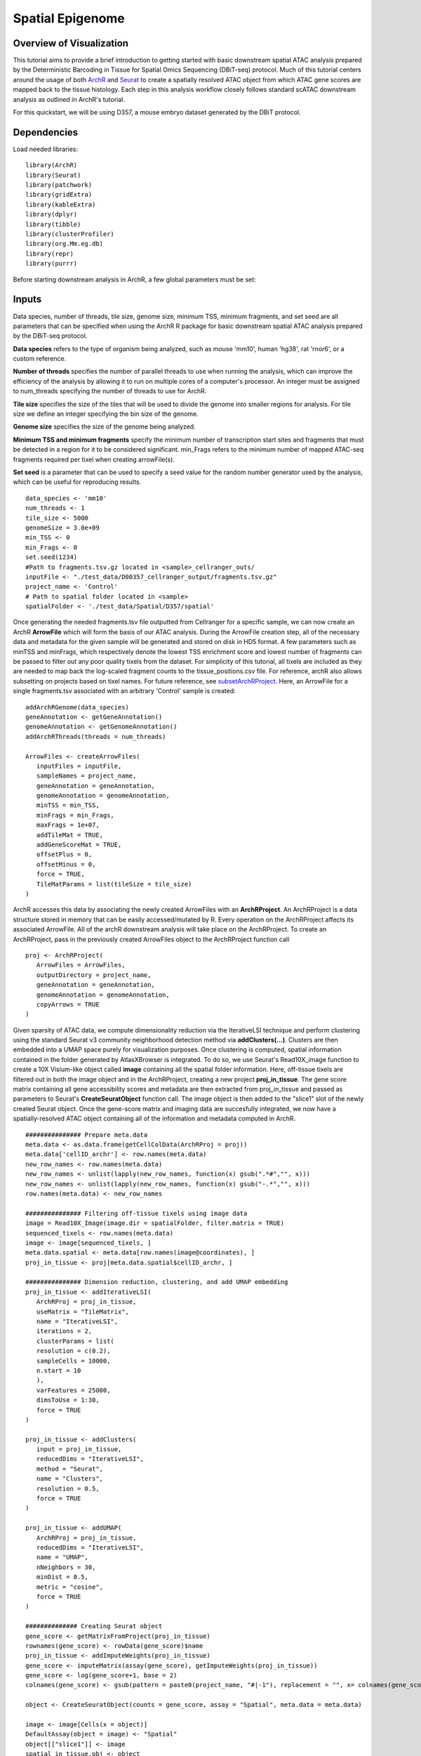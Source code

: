Spatial Epigenome 
_________________

Overview of Visualization
-------------------------
This tutorial aims to provide a brief introduction to getting started with basic downstream spatial ATAC analysis
prepared by the Deterministic Barcoding in Tissue for Spatial Omics Sequencing (DBiT-seq) protocol. Much of
this tutorial centers around the usage of both `ArchR  <https://www.archrproject.com/bookdown/index.html>`_
and `Seurat <https://satijalab.org/seurat>`_ to create a spatially resolved ATAC object from which ATAC gene scores are mapped
back to the tissue histology. Each step in this analysis workflow closely follows standard scATAC downstream analysis 
as outlined in ArchR's tutorial. 

For this quickstart, we will be using D357, a mouse embryo dataset generated by the DBiT protocol.


Dependencies
------------
Load needed libraries: ::

   library(ArchR)
   library(Seurat)
   library(patchwork)
   library(gridExtra)
   library(kableExtra)
   library(dplyr)
   library(tibble)
   library(clusterProfiler)
   library(org.Mm.eg.db)
   library(repr)
   library(purrr)

Before starting downstream analysis in ArchR, a few global parameters must be set: ::

Inputs
-------------
Data species, number of threads, tile size, genome size, minimum TSS, minimum fragments, and set seed are all parameters that can be specified when using the ArchR R package for basic downstream spatial ATAC analysis prepared by the DBiT-seq protocol.

**Data species** refers to the type of organism being analyzed, such as mouse 'mm10', human 'hg38', rat 'rnor6', or a custom reference.

**Number of threads** specifies the number of parallel threads to use when running the analysis, which can improve the efficiency of the analysis by allowing it to run on multiple cores of a computer's processor. An integer must be assigned to num_threads specifying the number of threads to use for ArchR. 

**Tile size** specifies the size of the tiles that will be used to divide the genome into smaller regions for analysis. For tile size we define an integer specifying the bin size of the genome.

**Genome size** specifies the size of the genome being analyzed.

**Minimum TSS and minimum fragments** specify the minimum number of transcription start sites and fragments that must be detected in a region for it to be considered significant. min_Frags refers to the minimum number of mapped ATAC-seq fragments required per tixel when creating arrowFile(s).

**Set seed** is a parameter that can be used to specify a seed value for the random number generator used by the analysis, which can be useful for reproducing results. ::
  
  data_species <- 'mm10'
  num_threads <- 1
  tile_size <- 5000  
  genomeSize = 3.0e+09
  min_TSS <- 0
  min_Frags <- 0
  set.seed(1234)
  #Path to fragments.tsv.gz located in <sample>_cellranger_outs/
  inputFile <- "./test_data/D00357_cellranger_output/fragments.tsv.gz"
  project_name <- 'Control'
  # Path to spatial folder located in <sample>
  spatialFolder <- './test_data/Spatial/D357/spatial'
  


Once generating the needed fragments.tsv file outputted from Cellranger for a specific sample, we can now create
an ArchR **ArrowFile** which will form the basis of our ATAC analysis. During the ArrowFile creation step, all of the
necessary data and metadata for the given sample will be generated and stored on disk in HD5 format. A few parameters such as 
minTSS and minFrags, which respectively denote the lowest TSS enrichment score and lowest number of fragments can
be passed to filter out any poor quality tixels from the dataset. For simplicity of this tutorial, all tixels are included as they are needed to map back the log-scaled fragment counts to the tissue_positions.csv file. For reference, archR also allows subsetting on projects based on tixel names. For future reference, see `subsetArchRProject  <https://www.archrproject.com/reference/subsetArchRProject.html>`_. Here, an ArrowFile for a single fragments.tsv associated with an 
arbitrary 'Control' sample is created::
   
   addArchRGenome(data_species)
   geneAnnotation <- getGeneAnnotation()
   genomeAnnotation <- getGenomeAnnotation()
   addArchRThreads(threads = num_threads)
   
   ArrowFiles <- createArrowFiles(
      inputFiles = inputFile,
      sampleNames = project_name,
      geneAnnotation = geneAnnotation,
      genomeAnnotation = genomeAnnotation,
      minTSS = min_TSS,
      minFrags = min_Frags,
      maxFrags = 1e+07,
      addTileMat = TRUE,
      addGeneScoreMat = TRUE,
      offsetPlus = 0,
      offsetMinus = 0,
      force = TRUE,
      TileMatParams = list(tileSize = tile_size)
   )

ArchR accesses this data by associating the newly created ArrowFiles with an **ArchRProject**. An ArchRProject is 
a data structure stored in memory that can be easily accessed/mutated by R. Every operation on the ArchRProject affects its associated
ArrowFile. All of the archR downstream analysis will take place on the ArchRProject. To create an ArchRProject, pass in the previously
created ArrowFiles object to the ArchRProject function call ::

   proj <- ArchRProject(
      ArrowFiles = ArrowFiles, 
      outputDirectory = project_name,
      geneAnnotation = geneAnnotation,
      genomeAnnotation = genomeAnnotation,
      copyArrows = TRUE
   )

Given sparsity of ATAC data, we compute dimensionality reduction via the IterativeLSI technique and perform clustering using the standard Seurat v3 community neighborhood detection method via **addClusters(…)**. Clusters are then embedded into a UMAP space purely for visualization purposes. Once clustering is computed, spatial information contained in the folder generated by AtlasXBrowser is integrated. To
do so, we use Seurat's Read10X_image function to create a 10X Visium-like object called **image** containing all the spatial folder information. Here, off-tissue tixels are filtered out in both the image object and in the ArchRProject, creating a new project **proj_in_tissue**. The gene 
score matrix containing all gene accessibility scores and metadata are then extracted from proj_in_tissue and passed as parameters to Seurat's **CreateSeuratObject** function call. The image object is then added to the "slice1" slot of the newly created Seurat object. Once the gene-score matrix and imaging data are succesfully integrated, we now have a spatially-resolved ATAC object containing all of the information and metadata computed in ArchR. ::
   
   ############### Prepare meta.data
   meta.data <- as.data.frame(getCellColData(ArchRProj = proj))
   meta.data['cellID_archr'] <- row.names(meta.data)
   new_row_names <- row.names(meta.data)
   new_row_names <- unlist(lapply(new_row_names, function(x) gsub(".*#","", x)))
   new_row_names <- unlist(lapply(new_row_names, function(x) gsub("-.*","", x)))
   row.names(meta.data) <- new_row_names

   ############### Filtering off-tissue tixels using image data
   image = Read10X_Image(image.dir = spatialFolder, filter.matrix = TRUE)
   sequenced_tixels <- row.names(meta.data)
   image <- image[sequenced_tixels, ]
   meta.data.spatial <- meta.data[row.names(image@coordinates), ]
   proj_in_tissue <- proj[meta.data.spatial$cellID_archr, ]

   ############### Dimension reduction, clustering, and add UMAP embedding
   proj_in_tissue <- addIterativeLSI(
      ArchRProj = proj_in_tissue,
      useMatrix = "TileMatrix", 
      name = "IterativeLSI", 
      iterations = 2, 
      clusterParams = list(
      resolution = c(0.2), 
      sampleCells = 10000, 
      n.start = 10
      ), 
      varFeatures = 25000, 
      dimsToUse = 1:30,
      force = TRUE
   )

   proj_in_tissue <- addClusters(
      input = proj_in_tissue,
      reducedDims = "IterativeLSI",
      method = "Seurat",
      name = "Clusters",
      resolution = 0.5,
      force = TRUE
   )

   proj_in_tissue <- addUMAP(
      ArchRProj = proj_in_tissue, 
      reducedDims = "IterativeLSI", 
      name = "UMAP", 
      nNeighbors = 30, 
      minDist = 0.5, 
      metric = "cosine",
      force = TRUE
   )

   ############## Creating Seurat object
   gene_score <- getMatrixFromProject(proj_in_tissue)
   rownames(gene_score) <- rowData(gene_score)$name
   proj_in_tissue <- addImputeWeights(proj_in_tissue)
   gene_score <- imputeMatrix(assay(gene_score), getImputeWeights(proj_in_tissue))
   gene_score <- log(gene_score+1, base = 2)
   colnames(gene_score) <- gsub(pattern = paste0(project_name, "#|-1"), replacement = "", x= colnames(gene_score))

   object <- CreateSeuratObject(counts = gene_score, assay = "Spatial", meta.data = meta.data)

   image <- image[Cells(x = object)]
   DefaultAssay(object = image) <- "Spatial"
   object[["slice1"]] <- image
   spatial_in_tissue.obj <- object

   spatial_in_tissue.obj$orig.ident = as.factor(project_name)
   Idents(spatial_in_tissue.obj) = 'orig.ident'
   spatial_in_tissue.obj = AddMetaData(spatial_in_tissue.obj, spatial_in_tissue.obj@images$slice1@coordinates)

   ############### Add log2 nFrags back to tissue_positions_list
   tissue_positions_list = read.csv(file = file.path(spatialFolder,'tissue_positions_list.csv'), header = 0)
   meta_tixels <- rownames(meta.data)
   n_frags <- meta.data$nFrags

   n_frags_df <- data.frame(nFrags_log = log(x = n_frags + 1, base = 10))
   rownames(n_frags_df) <- meta_tixels
   tissue_positions_list_m <- merge(tissue_positions_list, n_frags_df, by.x = 'V1', by.y = 'row.names')
   tissue_positions_list_m$nFrags_log_dupe <- tissue_positions_list_m$nFrags_log
   write.table(tissue_positions_list_m, file.path(spatialFolder, "tissue_positions_list_log_nFrags.csv"), col.names = FALSE, row.names = FALSE, sep = ',')                              
                               

Once the spatial objects are generated, various metadata and gene score information can be plotted
back to spatial images using standard Seurat functions such as SpatialDimPlot. Optional aesthetic parameters such as **pt_size_factor** and **cols** are passed to control size of the tixel and color palette displayed in the graphic::
   
   ############## Define aesthetic parameters
   n_clusters <- length(unique(proj_in_tissue$Clusters))
   palette  = c("navyblue", "turquoise2", "tomato", "tan2", "pink", "mediumpurple1", "steelblue", "springgreen2","violetred", "orange", "violetred", "slateblue1",  "violet", "purple",
                "purple3","blue2",  "pink", "coral2", "palevioletred", "red2", "yellowgreen", "palegreen4",
                 "wheat2", "tan", "tan3", "brown",
                 "grey70", "grey50", "grey30")
   cols <- palette[seq_len(n_clusters)]
   names(cols) <- names(proj_in_tissue@sampleMetadata)
   names(cols) <- paste0('C', seq_len(n_clusters))
   cols_hex <- lapply(X = cols, FUN = function(x){
       do.call(rgb, as.list(col2rgb(x)/255))
   })
   cols <- unlist(cols_hex)
   pt_size_factor <- 1
   
   ############## Plotting UMAP/cluster identities to spatial histology
   spatial_in_tissue.obj@meta.data$Clusters = proj_in_tissue$Clusters
   plot_spatial = Seurat::SpatialDimPlot(
       spatial_in_tissue.obj,
       label = FALSE, label.size = 3,
       group.by = "Clusters",
       pt.size.factor = pt_size_factor, cols = cols, stroke = 0) +
       theme(
          plot.title = element_blank(),
          legend.position = "right",
          text=element_text(size=21)) +
          ggtitle(project_name) + theme(plot.title = element_text(hjust = 0.5), text=element_text(size=21))

   plot_spatial$layers[[1]]$aes_params <- c(plot_spatial$layers[[1]]$aes_params, shape=22)
   
   plot_umap = plotEmbedding(
     ArchRProj = proj_in_tissue,
     pal = cols,
     colorBy = "cellColData",
     name = "Clusters",
     embedding = "UMAP",
     size = 2) +
     theme(
       plot.title = element_blank(),
       legend.position = "none",
       text=element_text(size=21))
   
   cluster_plots <- plot_spatial + plot_umap
   cluster_plots

.. image:: ./images/cluster_plots.png
  :width: 800
  :alt: Plots displaying umap embeddings and cluster identies on histology

Various metadata metrics found in metadata slot can be plotted. Here, quality metrics like log-scaled fragment counts, nucleosome ratios, and TSS enrichment scores are plotted against each tixel's spatial coordinate. Optional graphical aesthetics are applied to the figures: ::

   ############## Plotting quality control metrics to spatial histology
   spatial_in_tissue.obj@meta.data$log10_nFrags <- log10(spatial_in_tissue.obj@meta.data$nFrags)
   plot_metadata = SpatialFeaturePlot(
     object = spatial_in_tissue.obj,
     features = c("log10_nFrags", "NucleosomeRatio", "TSSEnrichment"),
     alpha = c(0.2, 1), pt.size.factor = pt_size_factor) + 
     theme(plot.title = element_text(hjust = 0.5), text=element_text(size=10))
   plot_metadata$layers[[1]]$aes_params <-c(plot_metadata$layers[[1]]$aes_params, shape=22)

   plot_metadata
   
.. image:: ./images/metadata_hist.png
  :width: 650
  :alt: Plots displaying quality control metrics on histology
Standard ArchR plotting can be used with the computed **proj_in_tissue** project. For more information on
function methodology and documentation, please see ArchR's `tutorial  <https://www.archrproject.com/bookdown/index.html>`_


Spatial Plots of Enriched Motifs 
----------------------------------------------------

We use the ArchR package to perform motif enrichment analysis on the dataset and identify enriched motifs. We then use the Seurat package to add spatial data to the analysis and plot the spatial data using the enriched motifs as the features. This allows us to visualize which motifs are enriched in specific regions of the tissue, visualize it's spatial distribution, and gain insights into the regulation of gene expression in the tissue.


**Call peaks and add group coverages and reproducible peak sets**
##############################################################################

Use the addGroupCoverages function to call on the input ArchR project object, proj_in_tissue, to add group coverages to the object. The groupBy parameter specifies which metadata column to group the coverages by, in this case 'Clusters'.  
This function calculates the average coverage of each peak in a single-cell RNA-seq dataset, grouped by 'Clusters'. The resulting object contains the average coverage of each peak in each group, along with metadata about the peaks and the groups. This is done to obtain an understanding of the coverage of peaks across different clusters to provide insights into various cluster characteristics.::


  out_list <- tryCatch(expr = {
    proj_in_tissue <- addGroupCoverages(ArchRProj = proj_in_tissue, groupBy = "Clusters")


Use the findMacs2 function to find the path to the macs2 program on the system. Then, use the addReproduciblePeakSet function to call on the proj_in_tissue to add reproducible peak sets to the object. The groupBy, pathToMacs2, and genomeSize parameters are used to specify the metadata column to group the peaks by, the path to the macs2 program, and the size of the genome. The force parameter is set to TRUE to force re-running the peak calling even if it has already been performed. This step is done to identify reproducible peaks across different clusters.::

    pathToMacs2 <- findMacs2()
    proj_in_tissue <- addReproduciblePeakSet(
      ArchRProj = proj_in_tissue,
      groupBy = "Clusters",
      pathToMacs2 = pathToMacs2,
      genomeSize = genomeSize,
      force = TRUE
   )

Add peak matrices
#######################################

Use the addPeakMatrix function to call on proj_in_tissue to add a peak matrix to the object. This matrix is used to store the peak calls, which are regions of the genome that show an enrichment of reads when compared to a background. This step is done to create a data structure that can efficiently store and retrieve the peak calls, which can be used for downstream analysis.::

  proj_in_tissue <- addPeakMatrix(proj_in_tissue)


Add deviation matrices, motif enrichment
#########################################

Check if the Motif column is not in the names of the peak annotation data frame. If this is the case, then add motif annotations to the object using the addMotifAnnotations function. The motifSet parameter is set to cisbp for human and mouse datasets, and encode for all other species. The name parameter is set to Motif, and the force parameter is set to TRUE to force re-running the motif enrichment analysis even if it has already been performed. ::

  if("Motif" %ni% names(proj_in_tissue@peakAnnotation)){
    if (data_species == "hg38" || data_species == "mm10") {
      proj_in_tissue <- addMotifAnnotations(ArchRProj = proj_in_tissue, motifSet = "cisbp", name = "Motif", force = TRUE)
    } else {
      proj_in_tissue <- addMotifAnnotations(ArchRProj = proj_in_tissue, motifSet = "encode", name = "Motif", force = TRUE, species = getGenome(ArchRProj = proj_in_tissue))
    }
  }
 
Use the addBgdPeaks() function to add background peak information. This function takes the ArchRProj object as an input, along with the force argument, which is set to TRUE so that it'll overwrite any existing background peak information in the object. ::

  proj_in_tissue <- addBgdPeaks(proj_in_tissue, force = TRUE)
 
Add a matrix of deviations using the addDeviationsMatrix() function. This function takes the ArchRProj object as an input, along with the peakAnnotation argument, which specifies the name of the peak annotations to use when calculating the deviations. ::
 
  proj_in_tissue <- addDeviationsMatrix(
      ArchRProj = proj_in_tissue, 
      peakAnnotation = "Motif",
      force = TRUE
    )
  
Save project as RDS file
#######################################
Save the project as an RDS file using the saveRDS() function. RDS files are a binary file format so it can be loaded and used in future analyses ::

  saveRDS(proj_in_tissue, paste0(project_name, "_spatial_markerMotifs.rds"))

Get marker features and create list of enriched motifs
##############################################################################

Use getMarkerFeatures() to identify marker features within the ArchRProj object. The identified markers are then filtered using getMarkers() and stored in the motifs variable. This step is done to identify markers that are specific to certain clusters.  ::

  markersMotifs <- getMarkerFeatures(
  ArchRProj = proj_in_tissue,
  useMatrix = "MotifMatrix",
  groupBy = "Clusters",
  bias = c("TSSEnrichment", "log10(nFrags)"),
  testMethod = "wilcoxon",
  useSeqnames = 'z'
  )

  markerMotifsList <- getMarkers(markersMotifs,
  motifs <- list()
    for (i in seq_len(length(markerMotifsList))) {
      if (length(markerMotifsList[[i]]$name)>1) {
        motifs <- c(motifs, markerMotifsList[[i]]$name[[1]])
        motifs <- c(motifs, markerMotifsList[[i]]$name[[2]])
      }
    }
      
   
If the input list of motifs has more than one element, converts the motif to a string, and add a "z:" prefix to each motif, remove duplicate motifs, and assign the resulting list of motifs to the variable motifs. We do this to create a list of enriched motifs that are specific to certain clusters. ::

     if (length(motifs)>1) {
       motifs <- unlist(motifs)
       motifs <- paste0('z:', motifs)
   motifs <- unique(motifs)


Apply addImputeWeights to the input Seurat object and assign the result to the variable proj_in_tissue. This step is done to improve the accuracy of the marker features by imputing missing values.::

  proj_in_tissue <- addImputeWeights(proj_in_tissue)

Deviation scores and matrices
#####################################

Apply getDeviation_ArchR to the modified Seurat object and the list of motifs, along with the result of applying the getImputeWeights function to the modified Seurat object. Assign the result to the variable dev_score. ::

  dev_score <- getDeviation_ArchR(ArchRProj = proj_in_tissue, name = motifs, imputeWeights = getImputeWeights(proj_in_tissue))

Set all NA values in dev_score to 0. ::

  dev_score[is.na(dev_score)] <- 0 #min(dev_score, na.rm = TRUE)

Create a new Seurat object using the dev_score matrix and the metadata from the input Seurat object, and assign the result to the variable object. ::

  object <- CreateSeuratObject(counts = dev_score, assay = "Spatial", meta.data = meta.data)
  
Filtering and setting default assay
######################################

Load image from a specified directory, filter the image based on the cells present in the object Seurat object, and set the image as the default assay for object.

Assign object to the variable spatial.obj. ::

  image <- Read10X_Image(image.dir = spatialFolder, filter.matrix = TRUE)
      image <- image[Cells(x = object)]
      DefaultAssay(object = image) <- "Spatial"
      object[['slice1']] <- image

  spatial.obj <- object

Creating Spatial plots for enriched motifs
################################################

Create a list of plots called motif_list. For each enriched motif in the spatial.obj object, create a plot using SpatialPlot_new(). The features argument specifies the motif to plot, and the pt.size.factor argument specifies the size of the points on the plot. The image.alpha and stroke arguments control the transparency and stroke width of the plot. The alpha argument controls the transparency of the points on the plot. The min.cutoff and max.cutoff arguments specify the minimum and maximum values to include on the plot. Then sets the shape of the points to squares using the shape parameter. Add the resulting plot to motif_list. ::

  motif_list <- list()
      for(i in rownames(x=spatial.obj)){
        motif_list[[i]] <- SpatialPlot_new(spatial.obj, features=i, pt.size.factor = pt_size_factor, 
                                           image.alpha = 0, stroke = 0, alpha = c(1, 1),  min.cutoff = "q10", max.cutoff = "q90") + 
          theme(legend.position = "top", legend.text=element_text(size=9), legend.title=element_text(size=9))
        motif_list[[i]]$layers[[1]]$aes_params <- c(motif_list[[i]]$layers[[1]]$aes_params, shape=22) # set spots to square shape 
      }
  
Create a combined plot of all the individual motif plots using the wrap_plots function, specifying the number of columns. ::

  motif_plots <- wrap_plots(motif_list, ncol = 3)
    
Save the combined plot as a PNG image. ::

   png(file="./figure/motifs.png", width = 8, height=ceiling(length(motifs)/3)*3, unit="in", res = 300)
    print(motif_plots)
    dev.off()
  }

Return a list containing the modified Seurat object, the spatial.obj object, and the list of motifs ::

  # return proj_in_tissue
    list(proj_in_tissue = proj_in_tissue, spatial.obj = spatial.obj, motifs = motifs)
  }, error = function(e){
    print(paste0("motif plots skipped. Original error: ", e))
    return(1)
  })
  if(class(out_list) == 'list'){
    proj_in_tissue = out_list$proj_in_tissue
    spatial.obj = out_list$spatial.obj
    motifs = out_list$motifs
    class(proj_in_tissue)
  } else{
    print("out_list not returned")
  }


